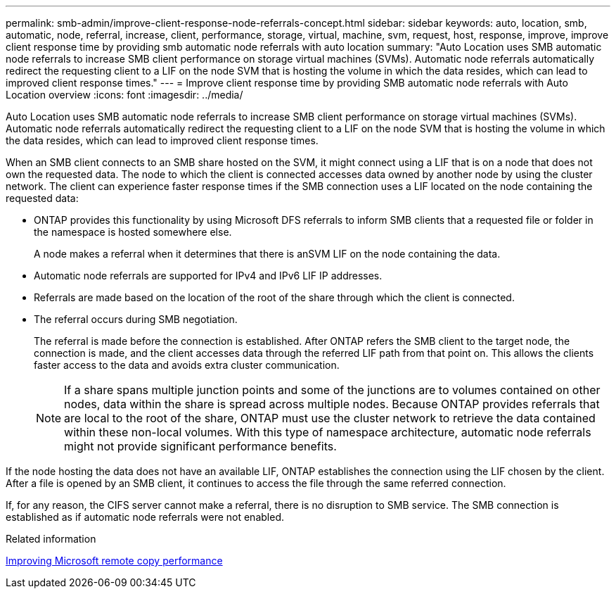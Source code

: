 ---
permalink: smb-admin/improve-client-response-node-referrals-concept.html
sidebar: sidebar
keywords: auto, location, smb, automatic, node, referral, increase, client, performance, storage, virtual, machine, svm, request, host, response, improve, improve client response time by providing smb automatic node referrals with auto location
summary: "Auto Location uses SMB automatic node referrals to increase SMB client performance on storage virtual machines (SVMs). Automatic node referrals automatically redirect the requesting client to a LIF on the node SVM that is hosting the volume in which the data resides, which can lead to improved client response times."
---
= Improve client response time by providing SMB automatic node referrals with Auto Location overview
:icons: font
:imagesdir: ../media/

[.lead]
Auto Location uses SMB automatic node referrals to increase SMB client performance on storage virtual machines (SVMs). Automatic node referrals automatically redirect the requesting client to a LIF on the node SVM that is hosting the volume in which the data resides, which can lead to improved client response times.

When an SMB client connects to an SMB share hosted on the SVM, it might connect using a LIF that is on a node that does not own the requested data. The node to which the client is connected accesses data owned by another node by using the cluster network. The client can experience faster response times if the SMB connection uses a LIF located on the node containing the requested data:

* ONTAP provides this functionality by using Microsoft DFS referrals to inform SMB clients that a requested file or folder in the namespace is hosted somewhere else.
+
A node makes a referral when it determines that there is anSVM LIF on the node containing the data.

* Automatic node referrals are supported for IPv4 and IPv6 LIF IP addresses.
* Referrals are made based on the location of the root of the share through which the client is connected.
* The referral occurs during SMB negotiation.
+
The referral is made before the connection is established. After ONTAP refers the SMB client to the target node, the connection is made, and the client accesses data through the referred LIF path from that point on. This allows the clients faster access to the data and avoids extra cluster communication.
+
[NOTE]
====
If a share spans multiple junction points and some of the junctions are to volumes contained on other nodes, data within the share is spread across multiple nodes. Because ONTAP provides referrals that are local to the root of the share, ONTAP must use the cluster network to retrieve the data contained within these non-local volumes.     With this type of namespace architecture, automatic node referrals might not provide significant performance benefits.
====

If the node hosting the data does not have an available LIF, ONTAP establishes the connection using the LIF chosen by the client. After a file is opened by an SMB client, it continues to access the file through the same referred connection.

If, for any reason, the CIFS server cannot make a referral, there is no disruption to SMB service. The SMB connection is established as if automatic node referrals were not enabled.

.Related information

xref:improve-microsoft-remote-copy-performance-concept.adoc[Improving Microsoft remote copy performance]
